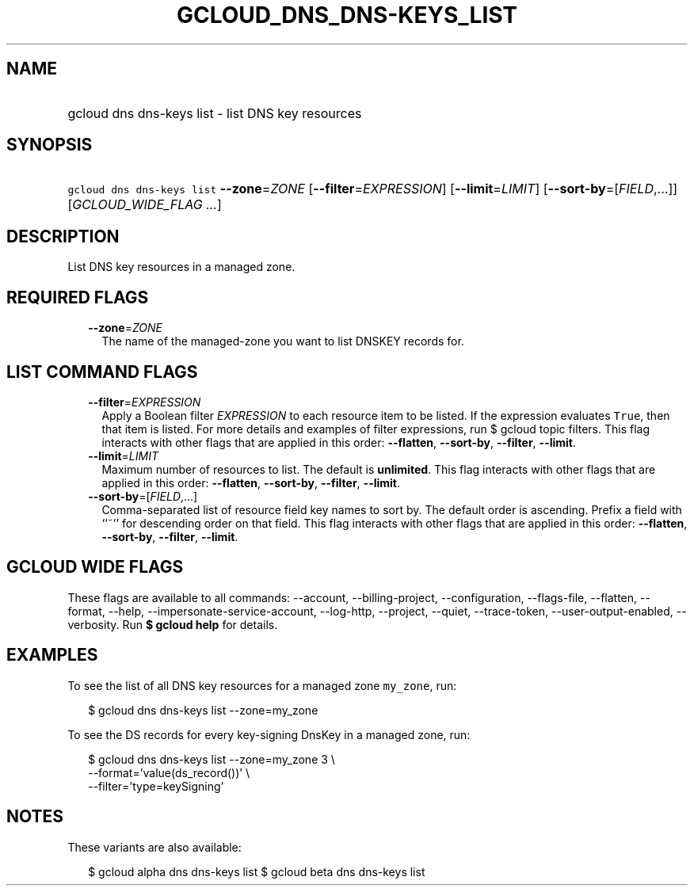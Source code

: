 
.TH "GCLOUD_DNS_DNS\-KEYS_LIST" 1



.SH "NAME"
.HP
gcloud dns dns\-keys list \- list DNS key resources



.SH "SYNOPSIS"
.HP
\f5gcloud dns dns\-keys list\fR \fB\-\-zone\fR=\fIZONE\fR [\fB\-\-filter\fR=\fIEXPRESSION\fR] [\fB\-\-limit\fR=\fILIMIT\fR] [\fB\-\-sort\-by\fR=[\fIFIELD\fR,...]] [\fIGCLOUD_WIDE_FLAG\ ...\fR]



.SH "DESCRIPTION"

List DNS key resources in a managed zone.



.SH "REQUIRED FLAGS"

.RS 2m
.TP 2m
\fB\-\-zone\fR=\fIZONE\fR
The name of the managed\-zone you want to list DNSKEY records for.


.RE
.sp

.SH "LIST COMMAND FLAGS"

.RS 2m
.TP 2m
\fB\-\-filter\fR=\fIEXPRESSION\fR
Apply a Boolean filter \fIEXPRESSION\fR to each resource item to be listed. If
the expression evaluates \f5True\fR, then that item is listed. For more details
and examples of filter expressions, run $ gcloud topic filters. This flag
interacts with other flags that are applied in this order: \fB\-\-flatten\fR,
\fB\-\-sort\-by\fR, \fB\-\-filter\fR, \fB\-\-limit\fR.

.TP 2m
\fB\-\-limit\fR=\fILIMIT\fR
Maximum number of resources to list. The default is \fBunlimited\fR. This flag
interacts with other flags that are applied in this order: \fB\-\-flatten\fR,
\fB\-\-sort\-by\fR, \fB\-\-filter\fR, \fB\-\-limit\fR.

.TP 2m
\fB\-\-sort\-by\fR=[\fIFIELD\fR,...]
Comma\-separated list of resource field key names to sort by. The default order
is ascending. Prefix a field with ``~'' for descending order on that field. This
flag interacts with other flags that are applied in this order:
\fB\-\-flatten\fR, \fB\-\-sort\-by\fR, \fB\-\-filter\fR, \fB\-\-limit\fR.


.RE
.sp

.SH "GCLOUD WIDE FLAGS"

These flags are available to all commands: \-\-account, \-\-billing\-project,
\-\-configuration, \-\-flags\-file, \-\-flatten, \-\-format, \-\-help,
\-\-impersonate\-service\-account, \-\-log\-http, \-\-project, \-\-quiet,
\-\-trace\-token, \-\-user\-output\-enabled, \-\-verbosity. Run \fB$ gcloud
help\fR for details.



.SH "EXAMPLES"

To see the list of all DNS key resources for a managed zone \f5my_zone\fR, run:

.RS 2m
$ gcloud dns dns\-keys list \-\-zone=my_zone
.RE

To see the DS records for every key\-signing DnsKey in a managed zone, run:

.RS 2m
$ gcloud dns dns\-keys list \-\-zone=my_zone 3 \e
    \-\-format='value(ds_record())'               \e
    \-\-filter='type=keySigning'
.RE



.SH "NOTES"

These variants are also available:

.RS 2m
$ gcloud alpha dns dns\-keys list
$ gcloud beta dns dns\-keys list
.RE

